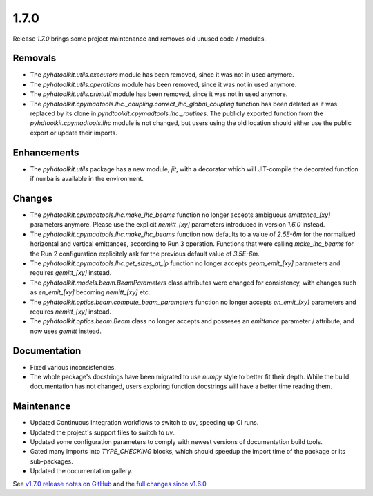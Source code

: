 .. _release_1.7.0:

1.7.0
-----

Release `1.7.0` brings some project maintenance and removes old unused code / modules.

Removals
~~~~~~~~

* The `pyhdtoolkit.utils.executors` module has been removed, since it was not in used anymore.
* The `pyhdtoolkit.utils.operations` module has been removed, since it was not in used anymore.
* The `pyhdtoolkit.utils.printutil` module has been removed, since it was not in used anymore.
* The `pyhdtoolkit.cpymadtools.lhc._coupling.correct_lhc_global_coupling` function has been deleted as it was replaced by its clone in `pyhdtoolkit.cpymadtools.lhc._routines`. The publicly exported function from the `pyhdtoolkit.cpymadtools.lhc` module is not changed, but users using the old location should either use the public export or update their imports.

Enhancements
~~~~~~~~~~~~

* The `pyhdtoolkit.utils` package has a new module, `jit`, with a decorator which will JIT-compile the decorated function if ``numba`` is available in the environment.

Changes
~~~~~~~

* The `pyhdtoolkit.cpymadtools.lhc.make_lhc_beams` function no longer accepts ambiguous `emittance_[xy]` parameters anymore. Please use the explicit `nemitt_[xy]` parameters introduced in version `1.6.0` instead.
* The `pyhdtoolkit.cpymadtools.lhc.make_lhc_beams` function now defaults to a value of `2.5E-6m` for the normalized horizontal and vertical emittances, according to Run 3 operation. Functions that were calling `make_lhc_beams` for the Run 2 configuration explicitely ask for the previous default value of `3.5E-6m`.
* The `pyhdtoolkit.cpymadtools.lhc.get_sizes_at_ip` function no longer accepts `geom_emit_[xy]` parameters and requires `gemitt_[xy]` instead.
* The `pyhdtoolkit.models.beam.BeamParameters` class attributes were changed for consistency, with changes such as `en_emit_[xy]` becoming `nemitt_[xy]` etc.
* The `pyhdtoolkit.optics.beam.compute_beam_parameters` function no longer accepts `en_emit_[xy]`  parameters and requires `nemitt_[xy]` instead.
* The `pyhdtoolkit.optics.beam.Beam` class no longer accepts and posseses an `emittance` parameter / attribute, and now uses `gemitt` instead.

Documentation
~~~~~~~~~~~~~

* Fixed various inconsistencies.
* The whole package's docstrings have been migrated to use `numpy` style to better fit their depth. While the build documentation has not changed, users exploring function docstrings will have a better time reading them.

Maintenance
~~~~~~~~~~~

* Updated Continuous Integration workflows to switch to `uv`, speeding up CI runs.
* Updated the project's support files to switch to `uv`.
* Updated some configuration parameters to comply with newest versions of documentation build tools.
* Gated many imports into `TYPE_CHECKING` blocks, which should speedup the import time of the package or its sub-packages.
* Updated the documentation gallery.

See `v1.7.0 release notes on GitHub <https://github.com/fsoubelet/PyhDToolkit/releases/tag/1.7.0>`_ and the `full changes since v1.6.0 <https://github.com/fsoubelet/PyhDToolkit/compare/1.6.0...1.7.0>`_.
